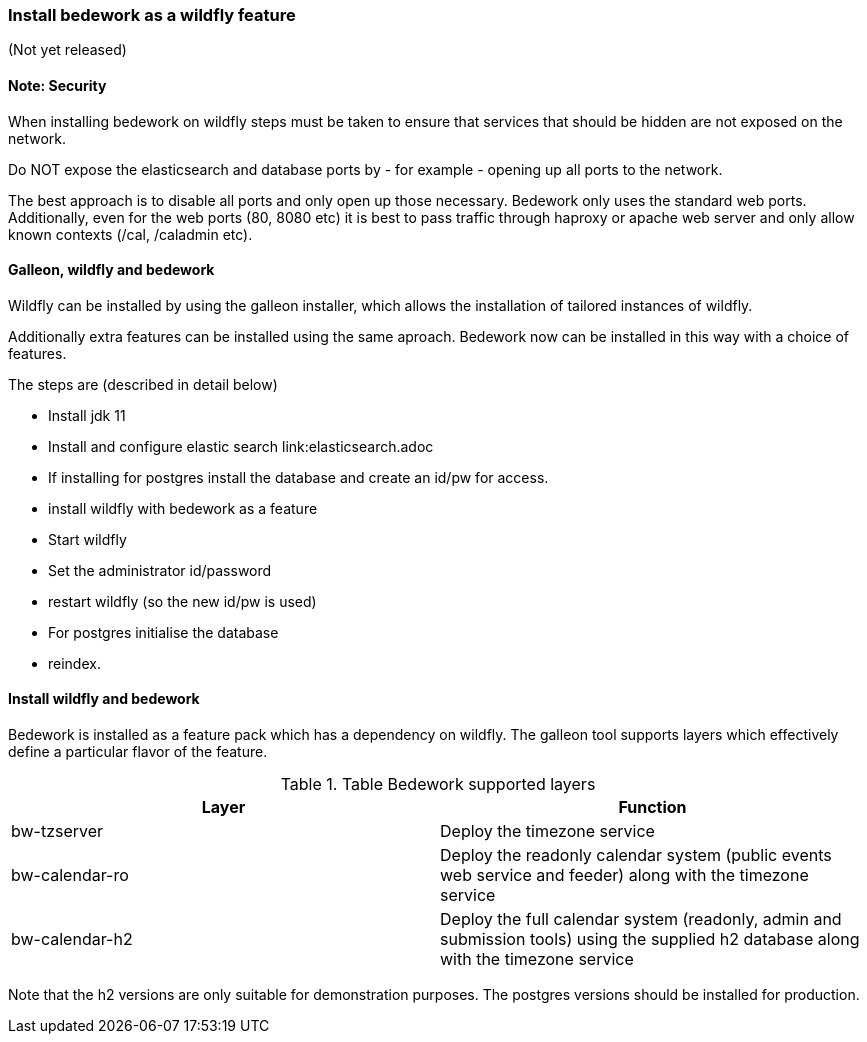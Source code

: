 [[featurepack-install]]
=== Install bedework as a wildfly feature
(Not yet released)

==== Note: Security

When installing bedework on wildfly steps must be taken to ensure that services that should be hidden are not exposed on the network.

Do NOT expose the elasticsearch and database ports by - for example - opening up all ports to the network.

The best approach is to disable all ports and only open up those necessary. Bedework only uses the standard web ports. Additionally, even for the web ports (80, 8080 etc) it is best to pass traffic through haproxy or apache web server and only allow known contexts (/cal, /caladmin etc).

==== Galleon, wildfly and bedework
Wildfly can be installed by using the galleon installer, which allows the installation of tailored instances of wildfly.

Additionally extra features can be installed using the same aproach. Bedework now can be installed in this way with a choice of features.

The steps are (described in detail below)

* Install jdk 11

* Install and configure elastic search link:elasticsearch.adoc

* If installing for postgres install the database and create an id/pw for access.

* install wildfly with bedework as a feature

* Start wildfly

* Set the administrator id/password

* restart wildfly (so the new id/pw is used)

* For postgres initialise the database

* reindex.

==== Install wildfly and bedework
Bedework is installed as a feature pack which has a dependency on wildfly. The galleon tool supports layers which effectively define a particular flavor of the feature.

.Table Bedework supported layers
|===
| Layer | Function

| bw-tzserver
| Deploy the timezone service

| bw-calendar-ro
| Deploy the readonly calendar system (public events web service and feeder) along with the timezone service

| bw-calendar-h2
| Deploy the full calendar system (readonly, admin and submission tools) using the supplied h2 database along with the timezone service
|===

Note that the h2 versions are only suitable for demonstration purposes. The postgres versions should be installed for production.

